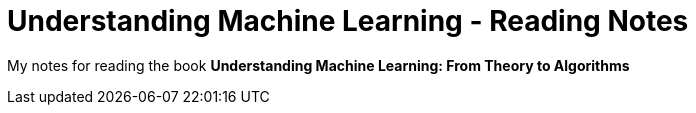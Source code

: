 # Understanding Machine Learning - Reading Notes

My notes for reading the book **Understanding Machine Learning: From Theory to Algorithms**

